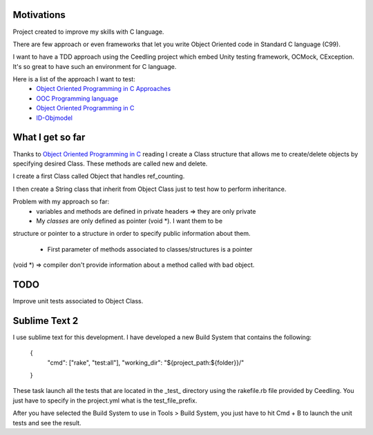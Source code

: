 Motivations
___________

Project created to improve my skills with C language.

There are few approach or even frameworks that let you write Object Oriented
code in Standard C language (C99).

I want to have a TDD approach using the Ceedling project which embed Unity
testing framework, OCMock, CException. It's so great to have such an
environment for C language.

Here is a list of the approach I want to test:
 * `Object Oriented Programming in C Approaches`_
 * `OOC Programming language`_
 * `Object Oriented Programming in C`_
 * `ID-Objmodel`_



What I get so far
_________________

Thanks to `Object Oriented Programming in C`_ reading I create a Class
structure that allows me to create/delete objects by specifying desired Class.
These methods are called new and delete.

I create a first Class called Object that handles ref_counting.

I then create a String class that inherit from Object Class just to test how to
perform inheritance.

Problem with my approach so far:
 * variables and methods are defined in private headers => they are only private
 * My *classes* are only defined as pointer (void *). I want them to be
structure or pointer to a structure in order to specify public information
about them.
 * First parameter of methods associated to classes/structures is a pointer
(void *) => compiler don't provide information about a method called with bad
object.

TODO
____

Improve unit tests associated to Object Class.


Sublime Text 2
______________

I use sublime text for this development. I have developed a new Build System
that contains the following:

	{
		"cmd": ["rake", "test:all"],
		"working_dir": "${project_path:${folder}}/"
	}
	
These task launch all the tests that are located in the _test_ directory using
the rakefile.rb file provided by Ceedling.
You just have to specify in the project.yml what is the test_file_prefix.

After you have selected the Build System to use in Tools > Build System, you
just have to hit Cmd + B to launch the unit tests and see the result.

.. _ID-Objmodel: http://www.piumarta.com/software/id-objmodel/
.. _OOC Programming language: http://ooc-lang.org/
.. _Object Oriented Programming in C: http://www.cs.rit.edu/~ats/books/ooc.pdf
.. _Object Oriented Programming in C Approaches: http://www.d.umn.edu/~gshute/C/ooC/ooC.html


